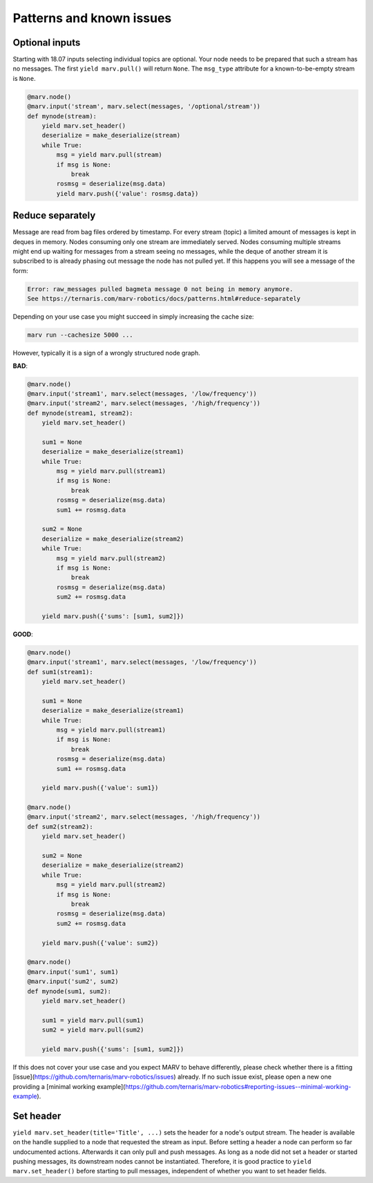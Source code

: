 .. Copyright 2016 - 2018  Ternaris.
.. SPDX-License-Identifier: CC-BY-SA-4.0

.. _patterns:

Patterns and known issues
=========================

.. _optional_inputs:

Optional inputs
---------------

Starting with 18.07 inputs selecting individual topics are optional. Your node needs to be prepared that such a stream has no messages. The first ``yield marv.pull()`` will return ``None``. The ``msg_type`` attribute for a known-to-be-empty stream is ``None``.

.. code-block:: python

   @marv.node()
   @marv.input('stream', marv.select(messages, '/optional/stream'))
   def mynode(stream):
       yield marv.set_header()
       deserialize = make_deserialize(stream)
       while True:
           msg = yield marv.pull(stream)
           if msg is None:
               break
           rosmsg = deserialize(msg.data)
           yield marv.push({'value': rosmsg.data})


.. _reduce_separately:

Reduce separately
-----------------

Message are read from bag files ordered by timestamp. For every stream (topic) a limited amount of messages is kept in deques in memory. Nodes consuming only one stream are immediately served. Nodes consuming multiple streams might end up waiting for messages from a stream seeing no messages, while the deque of another stream it is subscribed to is already phasing out message the node has not pulled yet. If this happens you will see a message of the form:

.. code-block:: console

   Error: raw_messages pulled bagmeta message 0 not being in memory anymore.
   See https://ternaris.com/marv-robotics/docs/patterns.html#reduce-separately

Depending on your use case you might succeed in simply increasing the cache size:

.. code-block:: console

   marv run --cachesize 5000 ...

However, typically it is a sign of a wrongly structured node graph.

**BAD**:

.. code-block:: python

   @marv.node()
   @marv.input('stream1', marv.select(messages, '/low/frequency'))
   @marv.input('stream2', marv.select(messages, '/high/frequency'))
   def mynode(stream1, stream2):
       yield marv.set_header()

       sum1 = None
       deserialize = make_deserialize(stream1)
       while True:
           msg = yield marv.pull(stream1)
           if msg is None:
               break
           rosmsg = deserialize(msg.data)
	   sum1 += rosmsg.data

       sum2 = None
       deserialize = make_deserialize(stream2)
       while True:
           msg = yield marv.pull(stream2)
           if msg is None:
               break
           rosmsg = deserialize(msg.data)
	   sum2 += rosmsg.data

       yield marv.push({'sums': [sum1, sum2]})


**GOOD**:

.. code-block:: python

   @marv.node()
   @marv.input('stream1', marv.select(messages, '/low/frequency'))
   def sum1(stream1):
       yield marv.set_header()

       sum1 = None
       deserialize = make_deserialize(stream1)
       while True:
           msg = yield marv.pull(stream1)
           if msg is None:
               break
           rosmsg = deserialize(msg.data)
	   sum1 += rosmsg.data

       yield marv.push({'value': sum1})

   @marv.node()
   @marv.input('stream2', marv.select(messages, '/high/frequency'))
   def sum2(stream2):
       yield marv.set_header()

       sum2 = None
       deserialize = make_deserialize(stream2)
       while True:
           msg = yield marv.pull(stream2)
           if msg is None:
               break
           rosmsg = deserialize(msg.data)
	   sum2 += rosmsg.data

       yield marv.push({'value': sum2})

   @marv.node()
   @marv.input('sum1', sum1)
   @marv.input('sum2', sum2)
   def mynode(sum1, sum2):
       yield marv.set_header()

       sum1 = yield marv.pull(sum1)
       sum2 = yield marv.pull(sum2)

       yield marv.push({'sums': [sum1, sum2]})

If this does not cover your use case and you expect MARV to behave differently, please check whether there is a fitting [issue](https://github.com/ternaris/marv-robotics/issues) already. If no such issue exist, please open a new one providing a [minimal working example](https://github.com/ternaris/marv-robotics#reporting-issues--minimal-working-example).


Set header
----------

``yield marv.set_header(title='Title', ...)`` sets the header for a node's output stream. The header is available on the handle supplied to a node that requested the stream as input. Before setting a header a node can perform so far undocumented actions. Afterwards it can only pull and push messages. As long as a node did not set a header or started pushing messages, its downstream nodes cannot be instantiated. Therefore, it is good practice to ``yield marv.set_header()`` before starting to pull messages, independent of whether you want to set header fields.

